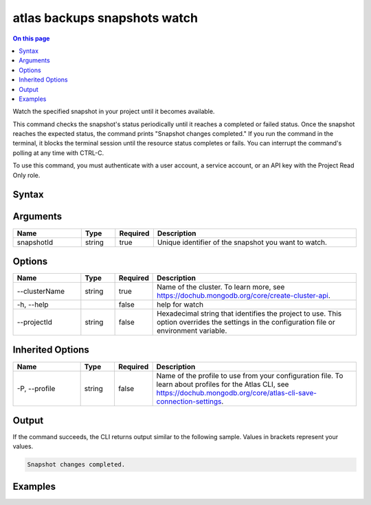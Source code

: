 .. _atlas-backups-snapshots-watch:

=============================
atlas backups snapshots watch
=============================

.. default-domain:: mongodb

.. contents:: On this page
   :local:
   :backlinks: none
   :depth: 1
   :class: singlecol

Watch the specified snapshot in your project until it becomes available.

This command checks the snapshot's status periodically until it reaches a completed or failed status. 
Once the snapshot reaches the expected status, the command prints "Snapshot changes completed."
If you run the command in the terminal, it blocks the terminal session until the resource status completes or fails.
You can interrupt the command's polling at any time with CTRL-C.

To use this command, you must authenticate with a user account, a service account, or an API key with the Project Read Only role.

Syntax
------

.. code-block::
   :caption: Command Syntax

   atlas backups snapshots watch <snapshotId> [options]

.. Code end marker, please don't delete this comment

Arguments
---------

.. list-table::
   :header-rows: 1
   :widths: 20 10 10 60

   * - Name
     - Type
     - Required
     - Description
   * - snapshotId
     - string
     - true
     - Unique identifier of the snapshot you want to watch.

Options
-------

.. list-table::
   :header-rows: 1
   :widths: 20 10 10 60

   * - Name
     - Type
     - Required
     - Description
   * - --clusterName
     - string
     - true
     - Name of the cluster. To learn more, see https://dochub.mongodb.org/core/create-cluster-api.
   * - -h, --help
     - 
     - false
     - help for watch
   * - --projectId
     - string
     - false
     - Hexadecimal string that identifies the project to use. This option overrides the settings in the configuration file or environment variable.

Inherited Options
-----------------

.. list-table::
   :header-rows: 1
   :widths: 20 10 10 60

   * - Name
     - Type
     - Required
     - Description
   * - -P, --profile
     - string
     - false
     - Name of the profile to use from your configuration file. To learn about profiles for the Atlas CLI, see https://dochub.mongodb.org/core/atlas-cli-save-connection-settings.

Output
------

If the command succeeds, the CLI returns output similar to the following sample. Values in brackets represent your values.

.. code-block::

   
   Snapshot changes completed.
   

Examples
--------

.. code-block::
   :copyable: false

   # Watch the backup snapshot with the ID 5f4007f327a3bd7b6f4103c5 in the cluster named myDemo until it becomes available:
   atlas backups snapshots watch 5f4007f327a3bd7b6f4103c5 --clusterName myDemo

